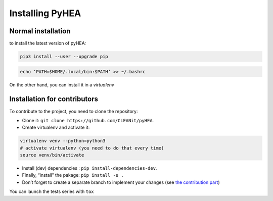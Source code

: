 .. _install:

=================
Installing PyHEA
=================


Normal installation
===================

to install the latest version of  pyHEA:

.. code-block:: bash

  pip3 install --user --upgrade pip

.. code-block:: bash

  echo ‘PATH=$HOME/.local/bin:$PATH’ >> ~/.bashrc

On the other hand, you can install it in a *virtualenv*

Installation for contributors
=============================
To contribute to the project, you need to clone the repository:

+ Clone it: ``git clone https://github.com/CLEANit/pyHEA``.
+ Create virtualenv and activate it:

.. code-block:: bash

  virtualenv venv --python=python3
  # activate virtualenv (you need to do that every time)
  source venv/bin/activate

+ Install (dev) dependencies : ``pip install-dependencies-dev``.
+ Finally, “install” the pakage: ``pip install -e .``
+ Don’t forget to create a separate branch to implement your changes (see `the contribution part <contributing.html>`_)

You can launch the tests series with ``tox``
